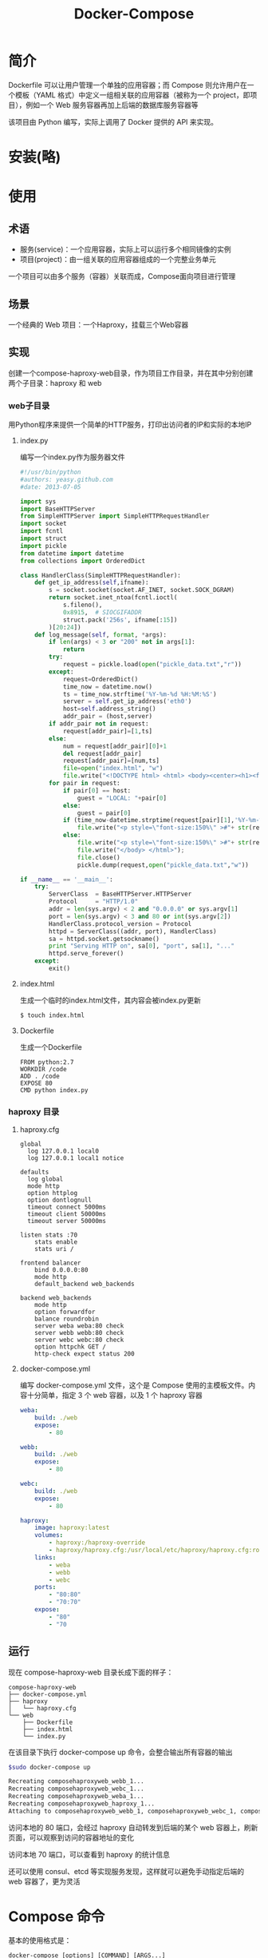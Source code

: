 #+TITLE: Docker-Compose
#+HTML_HEAD: <link rel="stylesheet" type="text/css" href="css/main.css" />
#+HTML_LINK_UP: mechanism.html   
#+HTML_LINK_HOME: docker.html
#+OPTIONS: num:nil timestamp:nil ^:nil *:nil
* 简介
Dockerfile 可以让用户管理一个单独的应用容器；而 Compose 则允许用户在一个模板（YAML 格式）中定义一组相关联的应用容器（被称为一个 project，即项目），例如一个 Web 服务容器再加上后端的数据库服务容器等
  #+ATTR_HTML: image :width 90%
  [[./pic/compose.png]]
该项目由 Python 编写，实际上调用了 Docker 提供的 API 来实现。
* 安装(略)
* 使用
** 术语
+ 服务(service)：一个应用容器，实际上可以运行多个相同镜像的实例
+ 项目(project)：由一组关联的应用容器组成的一个完整业务单元
一个项目可以由多个服务（容器）关联而成，Compose面向项目进行管理
** 场景
一个经典的 Web 项目：一个Haproxy，挂载三个Web容器
** 实现
创建一个compose-haproxy-web目录，作为项目工作目录，并在其中分别创建两个子目录：haproxy 和 web
*** web子目录
用Python程序来提供一个简单的HTTP服务，打印出访问者的IP和实际的本地IP
**** index.py
编写一个index.py作为服务器文件
#+BEGIN_SRC python
  #!/usr/bin/python
  #authors: yeasy.github.com
  #date: 2013-07-05

  import sys
  import BaseHTTPServer
  from SimpleHTTPServer import SimpleHTTPRequestHandler
  import socket
  import fcntl
  import struct
  import pickle
  from datetime import datetime
  from collections import OrderedDict

  class HandlerClass(SimpleHTTPRequestHandler):
      def get_ip_address(self,ifname):
          s = socket.socket(socket.AF_INET, socket.SOCK_DGRAM)
          return socket.inet_ntoa(fcntl.ioctl(
              s.fileno(),
              0x8915,  # SIOCGIFADDR
              struct.pack('256s', ifname[:15])
          )[20:24])
      def log_message(self, format, *args):
          if len(args) < 3 or "200" not in args[1]:
              return
          try:
              request = pickle.load(open("pickle_data.txt","r"))
          except:
              request=OrderedDict()
              time_now = datetime.now()
              ts = time_now.strftime('%Y-%m-%d %H:%M:%S')
              server = self.get_ip_address('eth0')
              host=self.address_string()
              addr_pair = (host,server)
          if addr_pair not in request:
              request[addr_pair]=[1,ts]
          else:
              num = request[addr_pair][0]+1
              del request[addr_pair]
              request[addr_pair]=[num,ts]
              file=open("index.html", "w")
              file.write("<!DOCTYPE html> <html> <body><center><h1><font color=\"blue\" face=\"Georgia, Arial\" size=8><em>HA</em></font> Webpage Visit Results</h1></center>");
          for pair in request:
              if pair[0] == host:
                  guest = "LOCAL: "+pair[0]
              else:
                  guest = pair[0]
              if (time_now-datetime.strptime(request[pair][1],'%Y-%m-%d %H:%M:%S')).seconds < 3:
                  file.write("<p style=\"font-size:150%\" >#"+ str(request[pair][1]) +": <font color=\"red\">"+str(request[pair][0])+ "</font> requests " + "from &lt<font color=\"blue\">"+guest+"</font>&gt to WebServer &lt<font color=\"blue\">"+pair[1]+"</font>&gt</p>")
              else:
                  file.write("<p style=\"font-size:150%\" >#"+ str(request[pair][1]) +": <font color=\"maroon\">"+str(request[pair][0])+ "</font> requests " + "from &lt<font color=\"navy\">"+guest+"</font>&gt to WebServer &lt<font color=\"navy\">"+pair[1]+"</font>&gt</p>")
                  file.write("</body> </html>");
                  file.close()
                  pickle.dump(request,open("pickle_data.txt","w"))

  if __name__ == '__main__':
      try:
          ServerClass  = BaseHTTPServer.HTTPServer
          Protocol     = "HTTP/1.0"
          addr = len(sys.argv) < 2 and "0.0.0.0" or sys.argv[1]
          port = len(sys.argv) < 3 and 80 or int(sys.argv[2])
          HandlerClass.protocol_version = Protocol
          httpd = ServerClass((addr, port), HandlerClass)
          sa = httpd.socket.getsockname()
          print "Serving HTTP on", sa[0], "port", sa[1], "..."
          httpd.serve_forever()
      except:
          exit()
#+END_SRC
**** index.html
生成一个临时的index.html文件，其内容会被index.py更新
#+BEGIN_SRC sh
  $ touch index.html
#+END_SRC
**** Dockerfile
生成一个Dockerfile
#+BEGIN_SRC 
  FROM python:2.7
  WORKDIR /code
  ADD . /code
  EXPOSE 80
  CMD python index.py
#+END_SRC
*** haproxy 目录
**** haproxy.cfg
     #+BEGIN_SRC 
       global
         log 127.0.0.1 local0
         log 127.0.0.1 local1 notice

       defaults
         log global
         mode http
         option httplog
         option dontlognull
         timeout connect 5000ms
         timeout client 50000ms
         timeout server 50000ms

       listen stats :70
           stats enable
           stats uri /

       frontend balancer
           bind 0.0.0.0:80
           mode http
           default_backend web_backends

       backend web_backends
           mode http
           option forwardfor
           balance roundrobin
           server weba weba:80 check
           server webb webb:80 check
           server webc webc:80 check
           option httpchk GET /
           http-check expect status 200
     #+END_SRC
**** docker-compose.yml
编写 docker-compose.yml 文件，这个是 Compose 使用的主模板文件。内容十分简单，指定 3 个 web 容器，以及 1 个 haproxy 容器

#+BEGIN_SRC yml
  weba:
      build: ./web
      expose:
          - 80

  webb:
      build: ./web
      expose:
          - 80

  webc:
      build: ./web
      expose:
          - 80

  haproxy:
      image: haproxy:latest
      volumes:
          - haproxy:/haproxy-override
          - haproxy/haproxy.cfg:/usr/local/etc/haproxy/haproxy.cfg:ro
      links:
          - weba
          - webb
          - webc
      ports:
          - "80:80"
          - "70:70"
      expose:
          - "80"
          - "70
#+END_SRC
** 运行
现在 compose-haproxy-web 目录长成下面的样子：
#+BEGIN_SRC 
compose-haproxy-web
├── docker-compose.yml
├── haproxy
│   └── haproxy.cfg
└── web
    ├── Dockerfile
    ├── index.html
    └── index.py
#+END_SRC
在该目录下执行 docker-compose up 命令，会整合输出所有容器的输出
#+BEGIN_SRC sh
  $sudo docker-compose up

  Recreating composehaproxyweb_webb_1...
  Recreating composehaproxyweb_webc_1...
  Recreating composehaproxyweb_weba_1...
  Recreating composehaproxyweb_haproxy_1...
  Attaching to composehaproxyweb_webb_1, composehaproxyweb_webc_1, composehaproxyweb_weba_1, composehaproxyweb_haproxy_1
#+END_SRC
访问本地的 80 端口，会经过 haproxy 自动转发到后端的某个 web 容器上，刷新页面，可以观察到访问的容器地址的变化

访问本地 70 端口，可以查看到 haproxy 的统计信息

还可以使用 consul、etcd 等实现服务发现，这样就可以避免手动指定后端的 web 容器了，更为灵活
* Compose 命令
基本的使用格式是：
#+BEGIN_SRC 
  docker-compose [options] [COMMAND] [ARGS...]
#+END_SRC
** 选项
+ --verbose：输出更多调试信息
+ --version ：打印版本并退出
+ -f, --file FILE ：使用特定的 compose 模板文件，默认为 docker-compose.yml
+ -p, --project-name NAME ：指定项目名称，默认使用目录名称
** 命令
*** build
构建或重新构建服务，服务一旦构建后，将会带上一个标记名，例如 web_db
*** help
获得一个命令的帮助
*** kill 
通过发送 SIGKILL 信号来强制停止服务容器。支持通过参数来指定发送的信号，例如：
#+BEGIN_SRC sh
  $ docker-compose kill -s SIGINT
#+END_SRC
*** logs
查看服务的输出
*** port
打印绑定的公共端口
*** ps
列出所有容器
*** pull
拉取服务镜像
*** rm
删除停止的服务容器
*** run
在一个服务上执行一个命令，启动一个 ubuntu 服务，执行 ping docker.com 命令：
#+BEGIN_SRC sh
  $ docker-compose run ubuntu ping docker.com
#+END_SRC
默认情况下，所有关联的服务将会自动被启动，除非这些服务已经在运行中。

该命令类似启动容器后运行指定的命令，相关卷、链接等等都将会按照期望创建，两个不同点：
+ 给定命令将会覆盖原有的自动运行命令
+ 不会自动创建端口，以避免冲突

如果不希望自动启动关联的容器，可以使用 --no-deps 选项，例如：
#+BEGIN_SRC sh
  $ docker-compose run --no-deps web python manage.py shell
#+END_SRC
将不会启动 web 容器所关联的其它容器

*** scale
设置同一个服务运行的容器个数。通过 service=num 的参数来设置数量。例如：
#+BEGIN_SRC sh
  $ docker-compose scale web=2 worker=3
#+END_SRC

*** start
启动一个已经存在的服务容器

*** stop 
停止一个已经运行的容器，但不删除它。通过 docker-compose start 可以再次启动这些容器

*** up
构建，（重新）创建，启动，链接一个服务相关的容器

链接的服务都将会启动，除非他们已经运行

默认情况， docker-compose up 将会整合所有容器的输出，并且退出时，所有容器将会停止

如果使用 docker-compose up -d ，将会在后台启动并运行所有的容器。

默认情况，如果该服务的容器已经存在， docker-compose up 将会停止并尝试重新创建他们（保持使用 volumes-from 挂载的卷），以保证 docker-compose.yml 的修改生效。如果你不想容器被停止并重新创建，可以使用 docker-compose up --no-recreate。如果需要的话，这样将会启动已经停止的容器

** 环境变量
环境变量可以用来配置 Compose 的行为

以DOCKER_开头的变量和用来配置 Docker 命令行客户端的使用一样。如果使用 boot2docker , $(boot2docker shellinit) 将会设置它们为正确的值：
+ COMPOSE_PROJECT_NAME：设置通过 Compose 启动的每一个容器前添加的项目名称，默认是当前工作目录的名字
+ COMPOSE_FILE：设置要使用的 docker-compose.yml 的路径。默认路径是当前工作目录
+ DOCKER_HOST：设置 Docker daemon 的地址。默认使用 unix:///var/run/docker.sock，与 Docker 客户端采用的默认值一致
+ DOCKER_TLS_VERIFY：如果设置不为空，则与 Docker daemon 交互通过 TLS 进行
+ DOCKER_CERT_PATH：配置 TLS 通信所需要的验证（ca.pem、cert.pem 和 key.pem）文件的路径，默认是 ~/.docker

* yaml模板
默认的模板文件是 docker-compose.yml，其中定义的每个服务都必须通过 image 指令指定镜像或 build 指令（需要 Dockerfile）来自动构建

如果使用 build 指令，在 Dockerfile 中设置的选项(例如：CMD, EXPOSE, VOLUME, ENV 等) 将会自动被获取，无需在 docker-compose.yml 中再次设置

** image
指定为镜像名称或镜像 ID。如果镜像在本地不存在，Compose 将会尝试拉去这个镜像。
#+BEGIN_SRC 
  image: ubuntu
  image: orchardup/postgresql
  image: a4bc65fd
#+END_SRC

** build
指定 Dockerfile 所在文件夹的路径。 Compose 将会利用它自动构建这个镜像，然后使用这个镜像
#+BEGIN_SRC 
  build: /path/to/build/dir
#+END_SRC

** command
覆盖容器启动后默认执行的命令
#+BEGIN_SRC 
  command: bundle exec thin -p 3000
#+END_SRC

** links
链接到其它服务中的容器。使用服务名称（同时作为别名）或服务名称：服务别名 （SERVICE:ALIAS） 格式都可以
#+BEGIN_SRC 
  links:
   - db
   - db:database
   - redis
#+END_SRC
使用的别名将会自动在服务容器中的 /etc/hosts 里创建。例如：
#+BEGIN_SRC 
  172.17.2.186  db
  172.17.2.186  database
  172.17.2.187  redis
#+END_SRC
相应的环境变量也将被创建

** external_links
链接到 docker-compose.yml 外部的容器，甚至 并非 Compose 管理的容器。参数格式跟 links 类似:
#+BEGIN_SRC 
  external_links:
   - redis_1
   - project_db_1:mysql
   - project_db_1:postgresql
#+END_SRC

** ports
暴露端口信息。使用宿主：容器 （HOST:CONTAINER）格式或者仅仅指定容器的端口（宿主将会随机选择端口）都可以
#+BEGIN_SRC 
  ports:
   - "3000"
   - "8000:8000"
   - "49100:22"
   - "127.0.0.1:8001:8001"
#+END_SRC

** expose
暴露端口，但不映射到宿主机，只被连接的服务访问：
#+BEGIN_SRC
  expose:
   - "3000"
   - "8000"
#+END_SRC

** volumes
卷挂载路径设置。可以设置宿主机路径 （HOST:CONTAINER） 或加上访问模式 （HOST:CONTAINER:ro）:
#+BEGIN_SRC
  volumes:
   - /var/lib/mysql
   - cache/:/tmp/cache
   - ~/configs:/etc/configs/:ro
#+END_SRC

** volumes_from
从另一个服务或容器挂载它的所有卷：
#+BEGIN_SRC 
  volumes_from:
   - service_name
   - container_name
#+END_SRC

** environment
